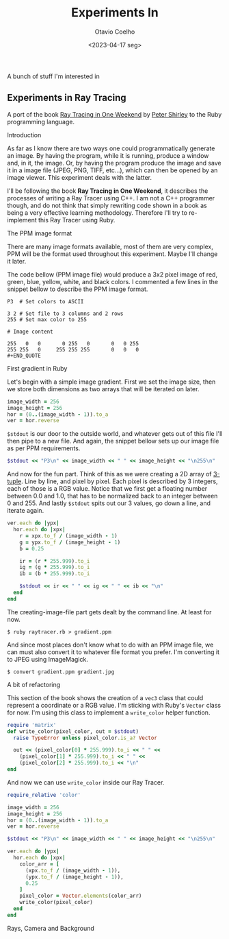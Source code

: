 #+title: Experiments In
#+author: Otavio Coelho
#+date: <2023-04-17 seg>
#+OPTIONS: toc:

A bunch of stuff I'm interested in

** Experiments in Ray Tracing
:PROPERTIES:
:header-args:ruby: :tangle Raytracing/raytracer.rb :comments link
:header-args: :hlines yes
:END:

A port of the book [[https:raytracing.github.io/books/RayTracingInOneWeekend.html][Ray Tracing in One Weekend]] by [[https://github.com/petershirley][Peter Shirley]] to the Ruby programming language.

**** Introduction

As far as I know there are two ways one could programmatically generate an image. By having the program, while it is running, produce a window and, in it, the image. Or, by having the program produce the image and save it in a image file (JPEG, PNG, TIFF, etc...), which can then be opened by an image viewer. This experiment deals with the latter.

I'll be following the book *Ray Tracing in One Weekend*, it describes the processes of writing a Ray Tracer using C++. I am not a C++ programmer though, and do not think that simply rewriting code shown in a book as being a very effective learning methodology. Therefore I'll try to re-implement this Ray Tracer using Ruby.

**** The PPM image format

There are many image formats available, most of them are very complex, PPM will be the format used throughout this experiment. Maybe I'll change it later.

The code bellow (PPM image file) would produce a 3x2 pixel image of red, green, blue, yellow, white, and black colors. I commented a few lines in the snippet bellow to describe the PPM image format.

#+begin_src
P3  # Set colors to ASCII

3 2 # Set file to 3 columns and 2 rows
255 # Set max color to 255

# Image content

255   0   0       0 255   0       0   0 255
255 255   0     255 255 255       0   0   0
#+END_QUOTE
#+end_src

**** First gradient in Ruby

Let's begin with a simple image gradient. First we set the image size, then we store both dimensions as two arrays that will be iterated on later.

#+begin_src ruby
image_width = 256
image_height = 256
hor = (0..(image_width - 1)).to_a
ver = hor.reverse
#+end_src

~$stdout~ is our door to the outside world, and whatever gets out of this file I'll then pipe to a new file. And again, the snippet bellow sets up our image file as per PPM requirements.

#+begin_src ruby
$stdout << "P3\n" << image_width << " " << image_height << "\n255\n"
#+end_src

And now for the fun part. Think of this as we were creating a 2D array of [[https://en.wikipedia.org/wiki/Tuple][3-tuple]]. Line by line, and pixel by pixel. Each pixel is described by 3 integers, each of those is a RGB value. Notice that we first get a floating number between 0.0 and 1.0, that has to be normalized back to an integer between 0 and 255. And lastly ~$stdout~ spits out our 3 values, go down a line, and iterate again.

#+begin_src ruby
ver.each do |ypx|
  hor.each do |xpx|
    r = xpx.to_f / (image_width - 1)
    g = ypx.to_f / (image_height - 1)
    b = 0.25

    ir = (r * 255.999).to_i
    ig = (g * 255.999).to_i
    ib = (b * 255.999).to_i

    $stdout << ir << " " << ig << " " << ib << "\n"
  end
end
#+end_src

The creating-image-file part gets dealt by the command line. At least for now.

#+begin_src shell
$ ruby raytracer.rb > gradient.ppm
#+end_src

And since most places don't know what to do with an PPM image file, we can must also convert it to whatever file format you prefer. I'm converting it to JPEG using ImageMagick.

#+begin_src shell
$ convert gradient.ppm gradient.jpg
#+end_src
[[./Raytracing/gradient.jpg]]

**** A bit of refactoring

This section of the book shows the creation of a ~vec3~ class that could represent a coordinate or a RGB value. I'm sticking with Ruby's ~Vector~ class for now. I'm using this class to implement a ~write_color~ helper function.

#+begin_src ruby :tangle ./Raytracing/color.rb
require 'matrix'
def write_color(pixel_color, out = $stdout)
  raise TypeError unless pixel_color.is_a? Vector

  out << (pixel_color[0] * 255.999).to_i << " " <<
    (pixel_color[1] * 255.999).to_i << " " <<
    (pixel_color[2] * 255.999).to_i << "\n"
end
#+end_src

And now we can use ~write_color~ inside our Ray Tracer.

#+begin_src ruby :tangle ./Raytracing/raytracer_02.rb :
require_relative 'color'

image_width = 256
image_height = 256
hor = (0..(image_width - 1)).to_a
ver = hor.reverse

$stdout << "P3\n" << image_width << " " << image_height << "\n255\n"

ver.each do |ypx|
  hor.each do |xpx|
    color_arr = [
      (xpx.to_f / (image_width - 1)),
      (ypx.to_f / (image_height - 1)),
      0.25
    ]
    pixel_color = Vector.elements(color_arr)
    write_color(pixel_color)
  end
end
#+end_src

**** Rays, Camera and Background
